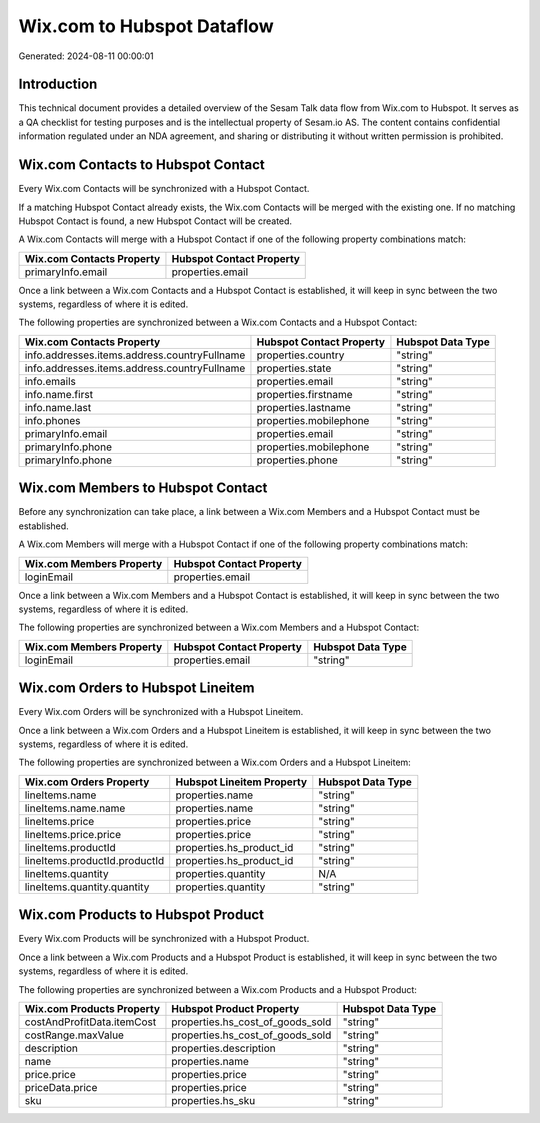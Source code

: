 ===========================
Wix.com to Hubspot Dataflow
===========================

Generated: 2024-08-11 00:00:01

Introduction
------------

This technical document provides a detailed overview of the Sesam Talk data flow from Wix.com to Hubspot. It serves as a QA checklist for testing purposes and is the intellectual property of Sesam.io AS. The content contains confidential information regulated under an NDA agreement, and sharing or distributing it without written permission is prohibited.

Wix.com Contacts to Hubspot Contact
-----------------------------------
Every Wix.com Contacts will be synchronized with a Hubspot Contact.

If a matching Hubspot Contact already exists, the Wix.com Contacts will be merged with the existing one.
If no matching Hubspot Contact is found, a new Hubspot Contact will be created.

A Wix.com Contacts will merge with a Hubspot Contact if one of the following property combinations match:

.. list-table::
   :header-rows: 1

   * - Wix.com Contacts Property
     - Hubspot Contact Property
   * - primaryInfo.email
     - properties.email

Once a link between a Wix.com Contacts and a Hubspot Contact is established, it will keep in sync between the two systems, regardless of where it is edited.

The following properties are synchronized between a Wix.com Contacts and a Hubspot Contact:

.. list-table::
   :header-rows: 1

   * - Wix.com Contacts Property
     - Hubspot Contact Property
     - Hubspot Data Type
   * - info.addresses.items.address.countryFullname
     - properties.country
     - "string"
   * - info.addresses.items.address.countryFullname
     - properties.state
     - "string"
   * - info.emails
     - properties.email
     - "string"
   * - info.name.first
     - properties.firstname
     - "string"
   * - info.name.last
     - properties.lastname
     - "string"
   * - info.phones
     - properties.mobilephone
     - "string"
   * - primaryInfo.email
     - properties.email
     - "string"
   * - primaryInfo.phone
     - properties.mobilephone
     - "string"
   * - primaryInfo.phone
     - properties.phone
     - "string"


Wix.com Members to Hubspot Contact
----------------------------------
Before any synchronization can take place, a link between a Wix.com Members and a Hubspot Contact must be established.

A Wix.com Members will merge with a Hubspot Contact if one of the following property combinations match:

.. list-table::
   :header-rows: 1

   * - Wix.com Members Property
     - Hubspot Contact Property
   * - loginEmail
     - properties.email

Once a link between a Wix.com Members and a Hubspot Contact is established, it will keep in sync between the two systems, regardless of where it is edited.

The following properties are synchronized between a Wix.com Members and a Hubspot Contact:

.. list-table::
   :header-rows: 1

   * - Wix.com Members Property
     - Hubspot Contact Property
     - Hubspot Data Type
   * - loginEmail
     - properties.email
     - "string"


Wix.com Orders to Hubspot Lineitem
----------------------------------
Every Wix.com Orders will be synchronized with a Hubspot Lineitem.

Once a link between a Wix.com Orders and a Hubspot Lineitem is established, it will keep in sync between the two systems, regardless of where it is edited.

The following properties are synchronized between a Wix.com Orders and a Hubspot Lineitem:

.. list-table::
   :header-rows: 1

   * - Wix.com Orders Property
     - Hubspot Lineitem Property
     - Hubspot Data Type
   * - lineItems.name
     - properties.name
     - "string"
   * - lineItems.name.name
     - properties.name
     - "string"
   * - lineItems.price
     - properties.price
     - "string"
   * - lineItems.price.price
     - properties.price
     - "string"
   * - lineItems.productId
     - properties.hs_product_id
     - "string"
   * - lineItems.productId.productId
     - properties.hs_product_id
     - "string"
   * - lineItems.quantity
     - properties.quantity
     - N/A
   * - lineItems.quantity.quantity
     - properties.quantity
     - "string"


Wix.com Products to Hubspot Product
-----------------------------------
Every Wix.com Products will be synchronized with a Hubspot Product.

Once a link between a Wix.com Products and a Hubspot Product is established, it will keep in sync between the two systems, regardless of where it is edited.

The following properties are synchronized between a Wix.com Products and a Hubspot Product:

.. list-table::
   :header-rows: 1

   * - Wix.com Products Property
     - Hubspot Product Property
     - Hubspot Data Type
   * - costAndProfitData.itemCost
     - properties.hs_cost_of_goods_sold
     - "string"
   * - costRange.maxValue
     - properties.hs_cost_of_goods_sold
     - "string"
   * - description
     - properties.description
     - "string"
   * - name
     - properties.name
     - "string"
   * - price.price
     - properties.price
     - "string"
   * - priceData.price
     - properties.price
     - "string"
   * - sku
     - properties.hs_sku
     - "string"

